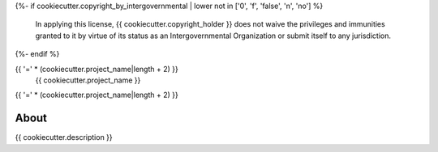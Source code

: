 ..
    This file is part of {{ cookiecutter.superproject }}.
    Copyright (C) {{ cookiecutter.years }} {{ cookiecutter.copyright_holder }}.

    {{ cookiecutter.superproject }} is free software: you can redistribute it and/or modify
    it under the terms of the GNU General Public License as published by
    the Free Software Foundation, either version 3 of the License, or
    (at your option) any later version.

    {{ cookiecutter.superproject }} is distributed in the hope that it will be useful,
    but WITHOUT ANY WARRANTY; without even the implied warranty of
    MERCHANTABILITY or FITNESS FOR A PARTICULAR PURPOSE. See the
    GNU General Public License for more details.

    You should have received a copy of the GNU General Public License
    along with {{ cookiecutter.superproject }}. If not, see <http://www.gnu.org/licenses/>.
{%- if cookiecutter.copyright_by_intergovernmental | lower not in ['0', 'f', 'false', 'n', 'no'] %}

    In applying this license, {{ cookiecutter.copyright_holder }} does not waive the privileges and immunities
    granted to it by virtue of its status as an Intergovernmental Organization
    or submit itself to any jurisdiction.
{%- endif %}


{{ '=' * (cookiecutter.project_name|length + 2) }}
 {{ cookiecutter.project_name }}
{{ '=' * (cookiecutter.project_name|length + 2) }}

.. image:: https://travis-ci.org/{{ cookiecutter.github_repo }}.svg?branch=master
    :target: https://travis-ci.org/{{ cookiecutter.github_repo }}

.. image:: https://coveralls.io/repos/github/{{ cookiecutter.github_repo }}/badge.svg?branch=master
    :target: https://coveralls.io/github/{{ cookiecutter.github_repo }}?branch=master


About
=====

{{ cookiecutter.description }}
